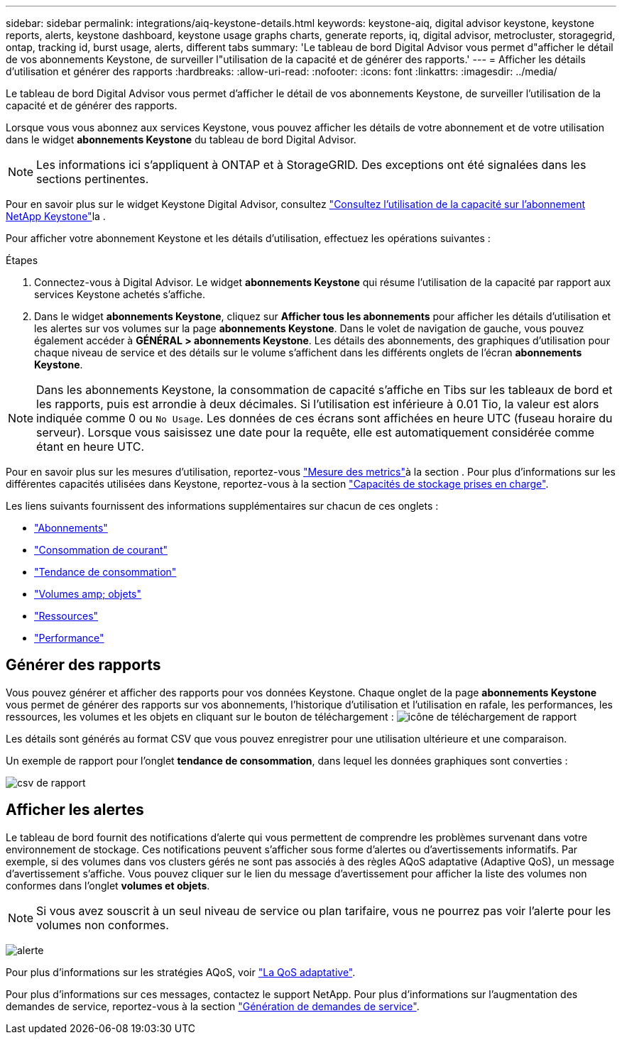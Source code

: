---
sidebar: sidebar 
permalink: integrations/aiq-keystone-details.html 
keywords: keystone-aiq, digital advisor keystone, keystone reports, alerts, keystone dashboard, keystone usage graphs charts, generate reports, iq, digital advisor, metrocluster, storagegrid, ontap, tracking id, burst usage, alerts, different tabs 
summary: 'Le tableau de bord Digital Advisor vous permet d"afficher le détail de vos abonnements Keystone, de surveiller l"utilisation de la capacité et de générer des rapports.' 
---
= Afficher les détails d'utilisation et générer des rapports
:hardbreaks:
:allow-uri-read: 
:nofooter: 
:icons: font
:linkattrs: 
:imagesdir: ../media/


[role="lead"]
Le tableau de bord Digital Advisor vous permet d'afficher le détail de vos abonnements Keystone, de surveiller l'utilisation de la capacité et de générer des rapports.

Lorsque vous vous abonnez aux services Keystone, vous pouvez afficher les détails de votre abonnement et de votre utilisation dans le widget *abonnements Keystone* du tableau de bord Digital Advisor.


NOTE: Les informations ici s'appliquent à ONTAP et à StorageGRID. Des exceptions ont été signalées dans les sections pertinentes.

Pour en savoir plus sur le widget Keystone Digital Advisor, consultez https://docs.netapp.com/us-en/active-iq/view_keystone_capacity_utilization.html["Consultez l'utilisation de la capacité sur l'abonnement NetApp Keystone"^]la .

Pour afficher votre abonnement Keystone et les détails d'utilisation, effectuez les opérations suivantes :

.Étapes
. Connectez-vous à Digital Advisor. Le widget *abonnements Keystone* qui résume l'utilisation de la capacité par rapport aux services Keystone achetés s'affiche.
. Dans le widget *abonnements Keystone*, cliquez sur *Afficher tous les abonnements* pour afficher les détails d'utilisation et les alertes sur vos volumes sur la page *abonnements Keystone*. Dans le volet de navigation de gauche, vous pouvez également accéder à *GÉNÉRAL > abonnements Keystone*.
Les détails des abonnements, des graphiques d'utilisation pour chaque niveau de service et des détails sur le volume s'affichent dans les différents onglets de l'écran *abonnements Keystone*.



NOTE: Dans les abonnements Keystone, la consommation de capacité s'affiche en Tibs sur les tableaux de bord et les rapports, puis est arrondie à deux décimales. Si l'utilisation est inférieure à 0.01 Tio, la valeur est alors indiquée comme 0 ou `No Usage`. Les données de ces écrans sont affichées en heure UTC (fuseau horaire du serveur). Lorsque vous saisissez une date pour la requête, elle est automatiquement considérée comme étant en heure UTC.

Pour en savoir plus sur les mesures d'utilisation, reportez-vous link:../concepts/metrics.html#metrics-measurement["Mesure des metrics"]à la section . Pour plus d'informations sur les différentes capacités utilisées dans Keystone, reportez-vous à la section link:../concepts/supported-storage-capacity.html["Capacités de stockage prises en charge"].

Les liens suivants fournissent des informations supplémentaires sur chacun de ces onglets :

* link:../integrations/subscriptions-tab.html["Abonnements"]
* link:../integrations/current-usage-tab.html["Consommation de courant"]
* link:../integrations/capacity-trend-tab.html["Tendance de consommation"]
* link:../integrations/volumes-objects-tab.html["Volumes  amp; objets"]
* link:../integrations/assets-tab.html["Ressources"]
* link:../integrations/performance-tab.html["Performance"]




== Générer des rapports

Vous pouvez générer et afficher des rapports pour vos données Keystone. Chaque onglet de la page *abonnements Keystone* vous permet de générer des rapports sur vos abonnements, l'historique d'utilisation et l'utilisation en rafale, les performances, les ressources, les volumes et les objets en cliquant sur le bouton de téléchargement : image:download-icon.png["icône de téléchargement de rapport"]

Les détails sont générés au format CSV que vous pouvez enregistrer pour une utilisation ultérieure et une comparaison.

Un exemple de rapport pour l'onglet *tendance de consommation*, dans lequel les données graphiques sont converties :

image:report_1.png["csv de rapport"]



== Afficher les alertes

Le tableau de bord fournit des notifications d'alerte qui vous permettent de comprendre les problèmes survenant dans votre environnement de stockage. Ces notifications peuvent s'afficher sous forme d'alertes ou d'avertissements informatifs. Par exemple, si des volumes dans vos clusters gérés ne sont pas associés à des règles AQoS adaptative (Adaptive QoS), un message d'avertissement s'affiche. Vous pouvez cliquer sur le lien du message d'avertissement pour afficher la liste des volumes non conformes dans l'onglet *volumes et objets*.


NOTE: Si vous avez souscrit à un seul niveau de service ou plan tarifaire, vous ne pourrez pas voir l'alerte pour les volumes non conformes.

image:alert-aiq-3.png["alerte"]

Pour plus d'informations sur les stratégies AQoS, voir link:../concepts/qos.html["La QoS adaptative"].

Pour plus d'informations sur ces messages, contactez le support NetApp. Pour plus d'informations sur l'augmentation des demandes de service, reportez-vous à la section link:../concepts/gssc.html#generating-service-requests["Génération de demandes de service"].
